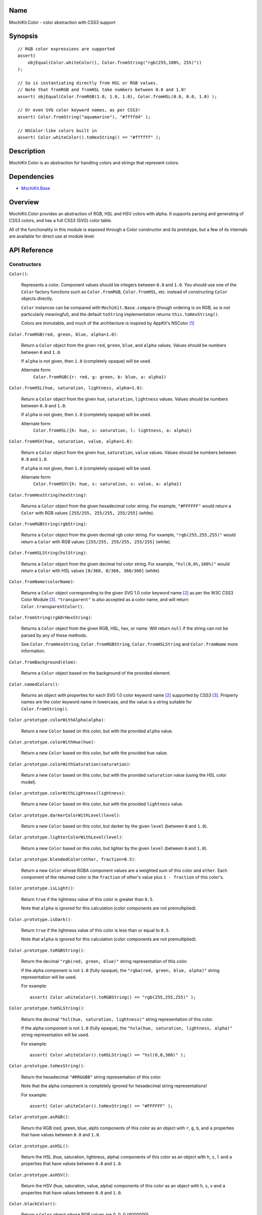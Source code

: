 .. title:: MochiKit.Color - color abstraction with CSS3 support

Name
====

MochiKit.Color - color abstraction with CSS3 support


Synopsis
========

::

    // RGB color expressions are supported
    assert(
        objEqual(Color.whiteColor(), Color.fromString("rgb(255,100%, 255)"))
    );

    // So is instantiating directly from HSL or RGB values.
    // Note that fromRGB and fromHSL take numbers between 0.0 and 1.0!
    assert( objEqual(Color.fromRGB(1.0, 1.0, 1.0), Color.fromHSL(0.0, 0.0, 1.0) );

    // Or even SVG color keyword names, as per CSS3!
    assert( Color.fromString("aquamarine"), "#7fffd4" );
        
    // NSColor-like colors built in
    assert( Color.whiteColor().toHexString() == "#ffffff" );
    

Description
===========

MochiKit.Color is an abstraction for handling colors and strings that
represent colors.


Dependencies
============

- `MochiKit.Base`_

.. _`MochiKit.Base`: Base.html


Overview
========

MochiKit.Color provides an abstraction of RGB, HSL and HSV colors with alpha.
It supports parsing and generating of CSS3 colors, and has a full CSS3 (SVG)
color table.

All of the functionality in this module is exposed through a Color constructor
and its prototype, but a few of its internals are available for direct use at
module level.


API Reference
=============

Constructors
------------

``Color()``:

    Represents a color.  Component values should be integers between ``0.0``
    and ``1.0``.  You should use one of the ``Color`` factory
    functions such as ``Color.fromRGB``, ``Color.fromHSL``, etc. instead
    of constructing ``Color`` objects directly.

    ``Color`` instances can be compared with ``MochiKit.Base.compare``
    (though ordering is on RGB, so is not particularly meaningful),
    and the default ``toString`` implementation returns
    ``this.toHexString()``.

    Colors are immutable, and much of the architecture is inspired by
    AppKit's NSColor [1]_ 


``Color.fromRGB(red, green, blue, alpha=1.0)``:

    Return a ``Color`` object from the given ``red``, ``green``, ``blue``,
    and ``alpha`` values.  Values should be numbers between ``0`` and ``1.0``.

    If ``alpha`` is not given, then ``1.0`` (completely opaque) will be used.

    Alternate form:
        ``Color.fromRGB({r: red, g: green, b: blue, a: alpha})``


``Color.fromHSL(hue, saturation, lightness, alpha=1.0)``:

    Return a ``Color`` object from the given ``hue``, ``saturation``,
    ``lightness`` values.  Values should be numbers between ``0.0`` and
    ``1.0``.

    If ``alpha`` is not given, then ``1.0`` (completely opaque) will be used.

    Alternate form:
        ``Color.fromHSL({h: hue, s: saturation, l: lightness, a: alpha})``


``Color.fromHSV(hue, saturation, value, alpha=1.0)``:

    Return a ``Color`` object from the given ``hue``, ``saturation``,
    ``value`` values.  Values should be numbers between ``0.0`` and
    ``1.0``.

    If ``alpha`` is not given, then ``1.0`` (completely opaque) will be used.

    Alternate form:
        ``Color.fromHSV({h: hue, s: saturation, v: value, a: alpha})``


``Color.fromHexString(hexString)``:

    Returns a ``Color`` object from the given hexadecimal color string.
    For example, ``"#FFFFFF"`` would return a ``Color`` with
    RGB values ``[255/255, 255/255, 255/255]`` (white).


``Color.fromRGBString(rgbString)``:

    Returns a ``Color`` object from the given decimal rgb color string.
    For example, ``"rgb(255,255,255)"`` would return a ``Color`` with
    RGB values ``[255/255, 255/255, 255/255]`` (white).


``Color.fromHSLString(hslString)``:

    Returns a ``Color`` object from the given decimal hsl color string.
    For example, ``"hsl(0,0%,100%)"`` would return a ``Color`` with
    HSL values ``[0/360, 0/360, 360/360]`` (white).


``Color.fromName(colorName)``:

    Returns a ``Color`` object corresponding to the given
    SVG 1.0 color keyword name [2]_ as per the W3C CSS3
    Color Module [3]_.  ``"transparent"`` is also accepted
    as a color name, and will return ``Color.transparentColor()``.


``Color.fromString(rgbOrHexString)``:

    Returns a ``Color`` object from the given RGB, HSL, hex, or name.
    Will return ``null`` if the string can not be parsed by any of these 
    methods.

    See ``Color.fromHexString``, ``Color.fromRGBString``, 
    ``Color.fromHSLString`` and ``Color.fromName`` more information.
    

``Color.fromBackground(elem)``:

    Returns a ``Color`` object based on the background of the provided
    element.
    

``Color.namedColors()``:

    Returns an object with properties for each SVG 1.0 color keyword
    name [2]_ supported by CSS3 [3]_.  Property names are the color keyword
    name in lowercase, and the value is a string suitable for
    ``Color.fromString()``.


``Color.prototype.colorWithAlpha(alpha)``:

    Return a new ``Color`` based on this color, but with the provided
    ``alpha`` value.


``Color.prototype.colorWithHue(hue)``:

    Return a new ``Color`` based on this color, but with the provided
    ``hue`` value.


``Color.prototype.colorWithSaturation(saturation)``:

    Return a new ``Color`` based on this color, but with the provided
    ``saturation`` value (using the HSL color model).


``Color.prototype.colorWithLightness(lightness)``:

    Return a new ``Color`` based on this color, but with the provided
    ``lightness`` value.


``Color.prototype.darkerColorWithLevel(level)``:

    Return a new ``Color`` based on this color, but darker by the given
    ``level`` (between ``0`` and ``1.0``).


``Color.prototype.lighterColorWithLevel(level)``:

    Return a new ``Color`` based on this color, but lighter by the given
    ``level`` (between ``0`` and ``1.0``).


``Color.prototype.blendedColor(other, fraction=0.5)``:

    Return a new ``Color`` whose RGBA component values are a weighted sum
    of this color and ``other``.  Each component of the returned color
    is the ``fraction`` of other's value plus ``1 - fraction`` of this
    color's.


``Color.prototype.isLight()``:

    Return ``true`` if the lightness value of this color is greater than
    ``0.5``.

    Note that ``alpha`` is ignored for this calculation (color components
    are not premultiplied).

``Color.prototype.isDark()``:

    Return ``true`` if the lightness value of this color is less than or
    equal to ``0.5``.

    Note that ``alpha`` is ignored for this calculation (color components
    are not premultiplied).


``Color.prototype.toRGBString()``:

    Return the decimal ``"rgb(red, green, blue)"`` string representation of this
    color.
    
    If the alpha component is not ``1.0`` (fully opaque), the
    ``"rgba(red, green, blue, alpha)"`` string representation will be used.

    For example::

        assert( Color.whiteColor().toRGBString() == "rgb(255,255,255)" );


``Color.prototype.toHSLString()``:

    Return the decimal ``"hsl(hue, saturation, lightness)"``
    string representation of this color.

    If the alpha component is not ``1.0`` (fully opaque), the
    ``"hsla(hue, saturation, lightness, alpha)"`` string representation
    will be used.

    For example::

        assert( Color.whiteColor().toHSLString() == "hsl(0,0,360)" );


``Color.prototype.toHexString()``:

    Return the hexadecimal ``"#RRGGBB"`` string representation of this color.

    Note that the alpha component is completely ignored for hexadecimal
    string representations!

    For example::

        assert( Color.whiteColor().toHexString() == "#FFFFFF" );


``Color.prototype.asRGB()``:

    Return the RGB (red, green, blue, alph) components of this color as an
    object with ``r``, ``g``, ``b``, and ``a`` properties that have
    values between ``0.0`` and ``1.0``.


``Color.prototype.asHSL()``:

    Return the HSL (hue, saturation, lightness, alpha) components of this
    color as an object with ``h``, ``s``, ``l`` and ``a`` properties
    that have values between ``0.0`` and ``1.0``.


``Color.prototype.asHSV()``:

    Return the HSV (hue, saturation, value, alpha) components of this
    color as an object with ``h``, ``s``, ``v`` and ``a`` properties
    that have values between ``0.0`` and ``1.0``.


``Color.blackColor()``:

    Return a ``Color`` object whose RGB values are 0, 0, 0
    (#000000).


``Color.blueColor()``:
    
    Return a ``Color`` object whose RGB values are 0, 0, 1
    (#0000ff).


``Color.brownColor()``:

    Return a ``Color`` object whose RGB values are 0.6, 0.4, 0.2
    (#996633).


``Color.cyanColor()``:

    Return a ``Color`` object whose RGB values are 0, 1, 1
    (#00ffff).


``Color.darkGrayColor()``:

    Return a ``Color`` object whose RGB values are 1/3, 1/3, 1/3
    (#555555).


``Color.grayColor()``:

    Return a ``Color`` object whose RGB values are 0.5, 0.5, 0.5
    (#808080).


``Color.greenColor()``:

    Return a ``Color`` object whose RGB values are 0, 1, 0.
    (#00ff00).


``Color.lightGrayColor()``:

    Return a ``Color`` object whose RGB values are 2/3, 2/3, 2/3
    (#aaaaaa).


``Color.magentaColor()``:

    Return a ``Color`` object whose RGB values are 1, 0, 1
    (#ff00ff).


``Color.orangeColor()``:

    Return a ``Color`` object whose RGB values are 1, 0.5, 0
    (#ff8000).


``Color.purpleColor()``:

    Return a ``Color`` object whose RGB values are 0.5, 0, 0.5
    (#800080).


``Color.redColor()``:

    Return a ``Color`` object whose RGB values are 1, 0, 0
    (#ff0000).


``Color.whiteColor()``:

    Return a ``Color`` object whose RGB values are 1, 1, 1
    (#ffffff).


``Color.yellowColor()``:

    Return a ``Color`` object whose RGB values are 1, 1, 0
    (#ffff00).


``Color.transparentColor()``:

    Return a ``Color`` object that is completely transparent
    (has alpha component of 0).


Functions
---------

``hslToRGB(hue, saturation, lightness, alpha)``:

    Computes RGB values from the provided HSL values. The return value is a
    mapping with ``"r"``, ``"g"``, ``"b"`` and ``"a"`` keys.
    
    Alternate form:
        ``hslToRGB({h: hue, s: saturation, l: lightness, a: alpha})``.

    ``hslToRGB`` is not exported by default when using JSAN.


``rgbToHSL(red, green, blue, alpha)``:

    Computes HSL values based on the provided RGB values. The return value is
    a mapping with ``"h"``, ``"s"``, ``"l"`` and ``"a"`` keys.
    
    Alternate form:
        ``rgbToHSL({r: red, g: green, b: blue, a: alpha})``.

    ``rgbToHSL`` is not exported by default when using JSAN.


``hsvToRGB(hue, saturation, value, alpha)``:

    Computes RGB values from the provided HSV values. The return value is a
    mapping with ``"r"``, ``"g"``, ``"b"`` and ``"a"`` keys.
    
    Alternate form:
        ``hsvToRGB({h: hue, s: saturation, v: value, a: alpha})``.

    ``hsvToRGB`` is not exported by default when using JSAN.


``rgbToHSV(red, green, blue, alpha)``:

    Computes HSV values based on the provided RGB values. The return value is
    a mapping with ``"h"``, ``"s"``, ``"v"`` and ``"a"`` keys.
    
    Alternate form:
        ``rgbToHSV({r: red, g: green, b: blue, a: alpha})``.

    ``rgbToHSV`` is not exported by default when using JSAN.


``toColorPart(num)``:

    Convert num to a zero padded hexadecimal digit for use in a hexadecimal
    color string.  Num should be an integer between ``0`` and ``255``.

    ``toColorPart`` is not exported by default when using JSAN.


``clampColorComponent(num, scale)``:

    Returns ``num * scale`` clamped between ``0`` and ``scale``.

    ``clampColorComponent`` is not exported by default when using JSAN.


See Also
========

.. [1] Application Kit Reference - NSColor: http://developer.apple.com/documentation/Cocoa/Reference/ApplicationKit/ObjC_classic/Classes/NSColor.html
.. [2] SVG 1.0 color keywords: http://www.w3.org/TR/SVG/types.html#ColorKeywords
.. [3] W3C CSS3 Color Module: http://www.w3.org/TR/css3-color/#svg-color


Authors
=======

- Bob Ippolito <bob@redivi.com>


Copyright
=========

Copyright 2005 Bob Ippolito <bob@redivi.com>.  This program is dual-licensed
free software; you can redistribute it and/or modify it under the terms of the
`MIT License`_ or the `Academic Free License v2.1`_.

.. _`MIT License`: http://www.opensource.org/licenses/mit-license.php
.. _`Academic Free License v2.1`: http://www.opensource.org/licenses/afl-2.1.php
